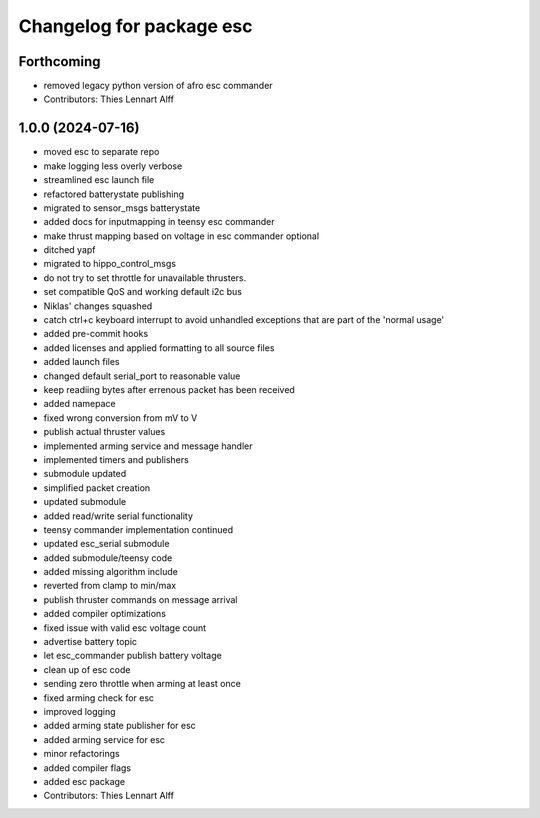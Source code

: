 ^^^^^^^^^^^^^^^^^^^^^^^^^
Changelog for package esc
^^^^^^^^^^^^^^^^^^^^^^^^^

Forthcoming
-----------
* removed legacy python version of afro esc commander
* Contributors: Thies Lennart Alff

1.0.0 (2024-07-16)
------------------
* moved esc to separate repo
* make logging less overly verbose
* streamlined esc launch file
* refactored batterystate publishing
* migrated to sensor_msgs batterystate
* added docs for inputmapping in teensy esc commander
* make thrust mapping based on voltage in esc commander optional
* ditched yapf
* migrated to hippo_control_msgs
* do not try to set throttle for unavailable thrusters.
* set compatible QoS and working default i2c bus
* Niklas' changes squashed
* catch ctrl+c keyboard interrupt to avoid unhandled exceptions that are
  part of the 'normal usage'
* added pre-commit hooks
* added licenses and applied formatting to all source files
* added launch files
* changed default serial_port to reasonable value
* keep readiing bytes after errenous packet has been received
* added namepace
* fixed wrong conversion from mV to V
* publish actual thruster values
* implemented arming service and message handler
* implemented timers and publishers
* submodule updated
* simplified packet creation
* updated submodule
* added read/write serial functionality
* teensy commander implementation continued
* updated esc_serial submodule
* added submodule/teensy code
* added missing algorithm include
* reverted from clamp to min/max
* publish thruster commands on message arrival
* added compiler optimizations
* fixed issue with valid esc voltage count
* advertise battery topic
* let esc_commander publish battery voltage
* clean up of esc code
* sending zero throttle when arming at least once
* fixed arming check for esc
* improved logging
* added arming state publisher for esc
* added arming service for esc
* minor refactorings
* added compiler flags
* added esc package
* Contributors: Thies Lennart Alff
